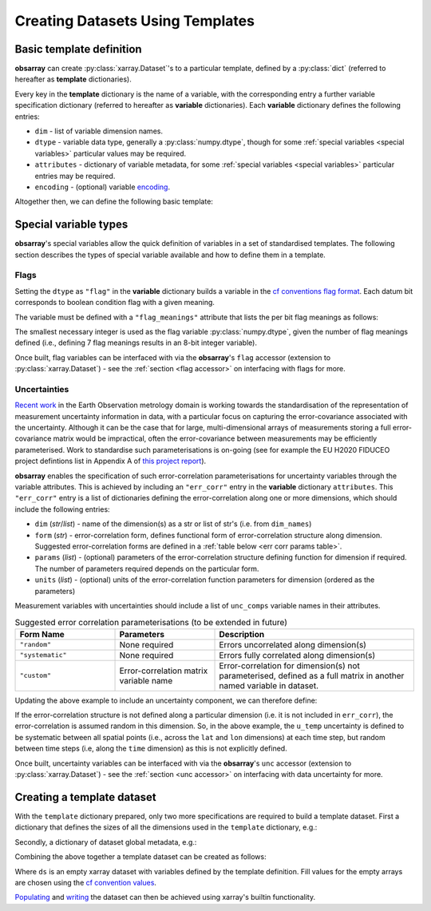 =================================
Creating Datasets Using Templates
=================================

Basic template definition
-------------------------

**obsarray** can create :py:class:`xarray.Dataset`'s to a particular template, defined by a :py:class:`dict` (referred to hereafter as **template** dictionaries).

Every key in the **template** dictionary is the name of a variable, with the corresponding entry a further variable specification dictionary (referred to hereafter as **variable** dictionaries). Each **variable** dictionary defines the following entries:

* ``dim`` - list of variable dimension names.
* ``dtype`` - variable data type, generally a :py:class:`numpy.dtype`, though for some :ref:`special variables <special variables>` particular values may be required.
* ``attributes`` - dictionary of variable metadata, for some :ref:`special variables <special variables>` particular entries may be required.
* ``encoding`` - (optional) variable `encoding <http://xarray.pydata.org/en/stable/user-guide/io.html?highlight=encoding#writing-encoded-data>`_.

Altogether then, we can define the following basic template:

.. _variables spec ex:

.. ipython:: python

    import numpy as np

    temp_var_dict = {
        "dim": ["lon", "lat", "time"],
        "dtype": np.float32,
        "attributes": {"units": "K"}
    }
    template = {
        "temp": temp_var_dict,
    }

.. _special variables:

Special variable types
----------------------

**obsarray**'s special variables allow the quick definition of variables in a set of standardised templates. The following section describes the types of special variable available and how to define them in a template.

.. _flags:

Flags
~~~~~

Setting the ``dtype`` as ``"flag"`` in the **variable** dictionary builds a variable in the `cf conventions flag format <https://cfconventions.org/Data/cf-conventions/cf-conventions-1.8/cf-conventions.html#flags>`_. Each datum bit corresponds to boolean condition flag with a given meaning.

The variable must be defined with a ``"flag_meanings"`` attribute that lists the per bit flag meanings as follows:

.. ipython:: python

   variables = {
       "quality_flag": {
           "dim": ["x", "y"],
           "dtype": "flag",
           "attributes": {
               "flag_meanings": ["good_data", "bad_data"]
           }
       }
   }

The smallest necessary integer is used as the flag variable :py:class:`numpy.dtype`, given the number of flag meanings defined (i.e., defining 7 flag meanings results in an 8-bit integer variable).

Once built, flag variables can be interfaced with via the **obsarray**'s ``flag`` accessor (extension to :py:class:`xarray.Dataset`) - see the :ref:`section <flag accessor>` on interfacing with flags for more.

.. _err corr:

Uncertainties
~~~~~~~~~~~~~

`Recent work <https://www.mdpi.com/2072-4292/11/5/474/htm>`_ in the Earth Observation metrology domain is working towards the standardisation of the representation of measurement uncertainty information in data, with a particular focus on capturing the error-covariance associated with the uncertainty. Although it can be the case that for large, multi-dimensional arrays of measurements storing a full error-covariance matrix would be impractical, often the error-covariance between measurements may be efficiently parameterised. Work to standardise such parameterisations is on-going (see for example the EU H2020 FIDUCEO project defintions list in Appendix A of `this project report <https://ec.europa.eu/research/participants/documents/downloadPublic?documentIds=080166e5c84c9e2c&appId=PPGMS>`_).

**obsarray** enables the specification of such error-correlation parameterisations for uncertainty variables through the variable attributes. This is achieved by including an ``"err_corr"`` entry in the **variable** dictionary ``attributes``. This ``"err_corr"`` entry is a list of dictionaries defining the error-correlation along one or more dimensions, which should include the following entries:

* ``dim`` (*str*/*list*) - name of the dimension(s) as a str or list of str's (i.e. from ``dim_names``)
* ``form`` (*str*) - error-correlation form, defines functional form of error-correlation structure along
  dimension. Suggested error-correlation forms are defined in a :ref:`table below <err corr params table>`.
* ``params`` (*list*) - (optional) parameters of the error-correlation structure defining function for dimension
  if required. The number of parameters required depends on the particular form.
* ``units`` (*list*) - (optional) units of the error-correlation function parameters for dimension
  (ordered as the parameters)

Measurement variables with uncertainties should include a list of ``unc_comps`` variable names in their attributes.


.. _err corr params table:
.. list-table:: Suggested error correlation parameterisations (to be extended in future)
   :widths: 25 25 50
   :header-rows: 1

   * - Form Name
     - Parameters
     - Description
   * - ``"random"``
     - None required
     - Errors uncorrelated along dimension(s)
   * - ``"systematic"``
     - None required
     - Errors fully correlated along dimension(s)
   * - ``"custom"``
     - Error-correlation matrix variable name
     - Error-correlation for dimension(s) not parameterised, defined as a full matrix in another named variable in dataset.


Updating the above example to include an uncertainty component, we can therefore define:

.. ipython:: python

   import numpy as np

   temp_var_dict = {
       "dim": ["lon", "lat", "time"],
       "dtype": np.float32,
       "attributes": {"units": "K"}
   }
   u_temp_var_dict = {
       "dim": ["lon", "lat", "time"],
       "dtype": np.float16,
       "attributes": {
           "units": "K",
           "err_corr": [{"dim": ["lat", "lon"], "form": "systematic"}]
       }
   }
   template = {
       "temp": temp_var_dict,
       "u_temp": u_temp_var_dict,
   }

If the error-correlation structure is not defined along a particular dimension (i.e. it is not included in ``err_corr``), the error-correlation is assumed random in this dimension. So, in the above example, the ``u_temp`` uncertainty is defined to be systematic between all spatial points (i.e., across the ``lat`` and ``lon`` dimensions) at each time step, but random between time steps  (i.e, along the ``time`` dimension) as this is not explicitly defined.

Once built, uncertainty variables can be interfaced with via the **obsarray**'s ``unc`` accessor (extension to :py:class:`xarray.Dataset`) - see the :ref:`section <unc accessor>` on interfacing with data uncertainty for more.

Creating a template dataset
---------------------------

With the ``template`` dictionary prepared, only two more specifications are required to build a template dataset. First a dictionary that defines the sizes of all the dimensions used in the ``template`` dictionary, e.g.:

.. ipython:: python

   dim_sizes = {"lat": 20, "lon": 10, "time": 5}


Secondly, a dictionary of dataset global metadata, e.g.:

.. ipython:: python

   metadata = {"dataset_name": "temperature dataset"}


Combining the above together a template dataset can be created as follows:

.. ipython:: python

   import obsarray
   ds = obsarray.create_ds(
       template,
       dim_sizes,
       metadata
   )
   print(ds)

Where ``ds`` is an empty xarray dataset with variables defined by the template definition. Fill values for the empty arrays are chosen using the `cf convention values <http://cfconventions.org/cf-conventions/cf-conventions.html#missing-data>`_.

`Populating <http://xarray.pydata.org/en/stable/user-guide/data-structures.html#dictionary-like-methods>`_ and `writing <http://xarray.pydata.org/en/stable/user-guide/io.html#reading-and-writing-files>`_ the dataset can then be achieved using xarray's builtin functionality.